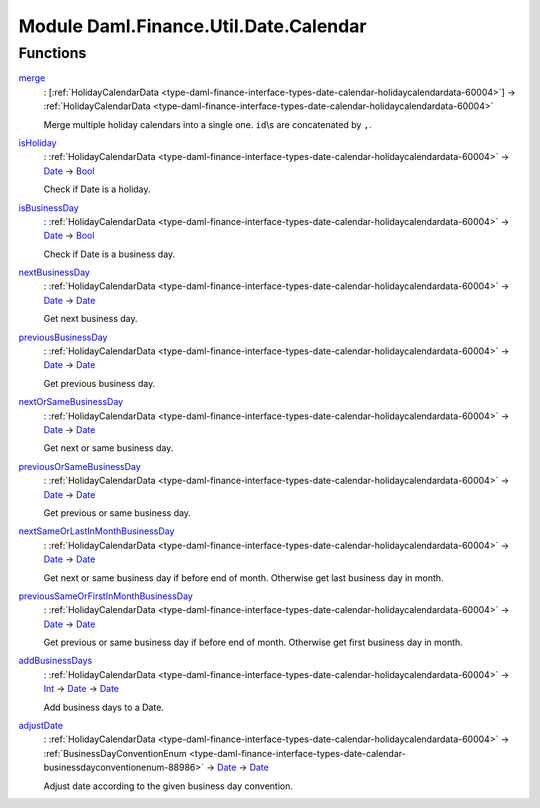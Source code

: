 .. Copyright (c) 2022 Digital Asset (Switzerland) GmbH and/or its affiliates. All rights reserved.
.. SPDX-License-Identifier: Apache-2.0

.. _module-daml-finance-util-date-calendar-17588:

Module Daml.Finance.Util.Date.Calendar
======================================

Functions
---------

.. _function-daml-finance-util-date-calendar-merge-27357:

`merge <function-daml-finance-util-date-calendar-merge-27357_>`_
  \: \[:ref:`HolidayCalendarData <type-daml-finance-interface-types-date-calendar-holidaycalendardata-60004>`\] \-\> :ref:`HolidayCalendarData <type-daml-finance-interface-types-date-calendar-holidaycalendardata-60004>`

  Merge multiple holiday calendars into a single one\. ``id``\\s are concatenated by ``,``\.

.. _function-daml-finance-util-date-calendar-isholiday-90681:

`isHoliday <function-daml-finance-util-date-calendar-isholiday-90681_>`_
  \: :ref:`HolidayCalendarData <type-daml-finance-interface-types-date-calendar-holidaycalendardata-60004>` \-\> `Date <https://docs.daml.com/daml/stdlib/Prelude.html#type-da-internal-lf-date-32253>`_ \-\> `Bool <https://docs.daml.com/daml/stdlib/Prelude.html#type-ghc-types-bool-66265>`_

  Check if Date is a holiday\.

.. _function-daml-finance-util-date-calendar-isbusinessday-18409:

`isBusinessDay <function-daml-finance-util-date-calendar-isbusinessday-18409_>`_
  \: :ref:`HolidayCalendarData <type-daml-finance-interface-types-date-calendar-holidaycalendardata-60004>` \-\> `Date <https://docs.daml.com/daml/stdlib/Prelude.html#type-da-internal-lf-date-32253>`_ \-\> `Bool <https://docs.daml.com/daml/stdlib/Prelude.html#type-ghc-types-bool-66265>`_

  Check if Date is a business day\.

.. _function-daml-finance-util-date-calendar-nextbusinessday-93322:

`nextBusinessDay <function-daml-finance-util-date-calendar-nextbusinessday-93322_>`_
  \: :ref:`HolidayCalendarData <type-daml-finance-interface-types-date-calendar-holidaycalendardata-60004>` \-\> `Date <https://docs.daml.com/daml/stdlib/Prelude.html#type-da-internal-lf-date-32253>`_ \-\> `Date <https://docs.daml.com/daml/stdlib/Prelude.html#type-da-internal-lf-date-32253>`_

  Get next business day\.

.. _function-daml-finance-util-date-calendar-previousbusinessday-3102:

`previousBusinessDay <function-daml-finance-util-date-calendar-previousbusinessday-3102_>`_
  \: :ref:`HolidayCalendarData <type-daml-finance-interface-types-date-calendar-holidaycalendardata-60004>` \-\> `Date <https://docs.daml.com/daml/stdlib/Prelude.html#type-da-internal-lf-date-32253>`_ \-\> `Date <https://docs.daml.com/daml/stdlib/Prelude.html#type-da-internal-lf-date-32253>`_

  Get previous business day\.

.. _function-daml-finance-util-date-calendar-nextorsamebusinessday-41239:

`nextOrSameBusinessDay <function-daml-finance-util-date-calendar-nextorsamebusinessday-41239_>`_
  \: :ref:`HolidayCalendarData <type-daml-finance-interface-types-date-calendar-holidaycalendardata-60004>` \-\> `Date <https://docs.daml.com/daml/stdlib/Prelude.html#type-da-internal-lf-date-32253>`_ \-\> `Date <https://docs.daml.com/daml/stdlib/Prelude.html#type-da-internal-lf-date-32253>`_

  Get next or same business day\.

.. _function-daml-finance-util-date-calendar-previousorsamebusinessday-31403:

`previousOrSameBusinessDay <function-daml-finance-util-date-calendar-previousorsamebusinessday-31403_>`_
  \: :ref:`HolidayCalendarData <type-daml-finance-interface-types-date-calendar-holidaycalendardata-60004>` \-\> `Date <https://docs.daml.com/daml/stdlib/Prelude.html#type-da-internal-lf-date-32253>`_ \-\> `Date <https://docs.daml.com/daml/stdlib/Prelude.html#type-da-internal-lf-date-32253>`_

  Get previous or same business day\.

.. _function-daml-finance-util-date-calendar-nextsameorlastinmonthbusinessday-99135:

`nextSameOrLastInMonthBusinessDay <function-daml-finance-util-date-calendar-nextsameorlastinmonthbusinessday-99135_>`_
  \: :ref:`HolidayCalendarData <type-daml-finance-interface-types-date-calendar-holidaycalendardata-60004>` \-\> `Date <https://docs.daml.com/daml/stdlib/Prelude.html#type-da-internal-lf-date-32253>`_ \-\> `Date <https://docs.daml.com/daml/stdlib/Prelude.html#type-da-internal-lf-date-32253>`_

  Get next or same business day if before end of month\. Otherwise get last business day in month\.

.. _function-daml-finance-util-date-calendar-previoussameorfirstinmonthbusinessday-25034:

`previousSameOrFirstInMonthBusinessDay <function-daml-finance-util-date-calendar-previoussameorfirstinmonthbusinessday-25034_>`_
  \: :ref:`HolidayCalendarData <type-daml-finance-interface-types-date-calendar-holidaycalendardata-60004>` \-\> `Date <https://docs.daml.com/daml/stdlib/Prelude.html#type-da-internal-lf-date-32253>`_ \-\> `Date <https://docs.daml.com/daml/stdlib/Prelude.html#type-da-internal-lf-date-32253>`_

  Get previous or same business day if before end of month\. Otherwise get first business day in
  month\.

.. _function-daml-finance-util-date-calendar-addbusinessdays-56333:

`addBusinessDays <function-daml-finance-util-date-calendar-addbusinessdays-56333_>`_
  \: :ref:`HolidayCalendarData <type-daml-finance-interface-types-date-calendar-holidaycalendardata-60004>` \-\> `Int <https://docs.daml.com/daml/stdlib/Prelude.html#type-ghc-types-int-37261>`_ \-\> `Date <https://docs.daml.com/daml/stdlib/Prelude.html#type-da-internal-lf-date-32253>`_ \-\> `Date <https://docs.daml.com/daml/stdlib/Prelude.html#type-da-internal-lf-date-32253>`_

  Add business days to a Date\.

.. _function-daml-finance-util-date-calendar-adjustdate-66741:

`adjustDate <function-daml-finance-util-date-calendar-adjustdate-66741_>`_
  \: :ref:`HolidayCalendarData <type-daml-finance-interface-types-date-calendar-holidaycalendardata-60004>` \-\> :ref:`BusinessDayConventionEnum <type-daml-finance-interface-types-date-calendar-businessdayconventionenum-88986>` \-\> `Date <https://docs.daml.com/daml/stdlib/Prelude.html#type-da-internal-lf-date-32253>`_ \-\> `Date <https://docs.daml.com/daml/stdlib/Prelude.html#type-da-internal-lf-date-32253>`_

  Adjust date according to the given business day convention\.
